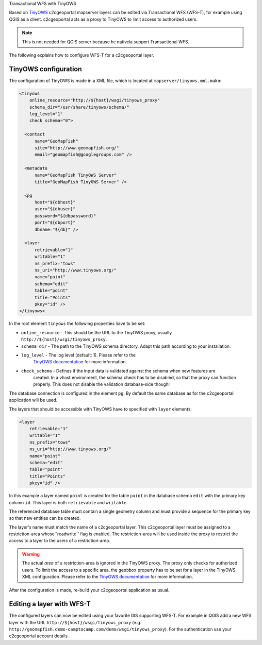 .. _administrator_tinyows:

Transactional WFS with TinyOWS

Based on `TinyOWS <http://mapserver.org/tinyows/>`_ c2cgeoportal mapserver layers can be
edited via Transactional WFS (WFS-T), for example using QGIS as a client. c2cgeoportal acts as a
proxy to TinyOWS to limit access to authorized users.

.. note::

   This is not needed for QGIS server because he nativela support Transactional WFS.

The following explains how to configure WFS-T for a c2cgeoportal layer.

TinyOWS configuration
---------------------

The configuration of TinyOWS is made in a XML file, which is located at
``mapserver/tinyows.xml.mako``:

.. code:: xml

    <tinyows
        online_resource="http://${host}/wsgi/tinyows_proxy"
        schema_dir="/usr/share/tinyows/schema/"
        log_level="1"
        check_schema="0">

      <contact
          name="GeoMapFish"
          site="http://www.geomapfish.org/"
          email="geomapfish@googlegroups.com" />

      <metadata
          name="GeoMapFish TinyOWS Server"
          title="GeoMapFish TinyOWS Server" />

      <pg
          host="${dbhost}"
          user="${dbuser}"
          password="${dbpassword}"
          port="${dbport}"
          dbname="${db}" />

      <layer
          retrievable="1"
          writable="1"
          ns_prefix="tows"
          ns_uri="http://www.tinyows.org/"
          name="point"
          schema="edit"
          table="point"
          title="Points"
          pkey="id" />
    </tinyows>

In the root element ``tinyows`` the following properties have to be set:

* ``online_resource`` - This should be the URL to the TinyOWS proxy, usually
  ``http://${host}/wsgi/tinyows_proxy``.
* ``schema_dir`` - The path to the TinyOWS schema directory. Adapt this path according to your installation.
* ``log_level`` - The log level (default: 1). Please refer to the
   `TinyOWS documentation <http://mapserver.org/tinyows/configfile.html#tinyows-element>`__
   for more information.
* ``check_schema`` - Defines if the input data is validated against the schema when new features are
   created. In a vhost environment, the schema check has to be disabled, so that the proxy can function
   properly. This does not disable the validation database-side though!

The database connection is configured in the element ``pg``. By default the
same database as for the c2cgeoportal application will be used.

The layers that should be accessible with TinyOWS have to specified with ``layer`` elements:

.. code:: xml

      <layer
          retrievable="1"
          writable="1"
          ns_prefix="tows"
          ns_uri="http://www.tinyows.org/"
          name="point"
          schema="edit"
          table="point"
          title="Points"
          pkey="id" />

In this example a layer named ``point`` is created for the table ``point`` in the
database schema ``edit`` with the primary key column ``id``. This layer is both
``retrievable`` and ``writable``.

The referenced database table must contain a single geometry column and must
provide a sequence for the primary key so that new entities can be created.

The layer's name must match the name of a c2cgeoportal layer. This c2cgeoportal
layer must be assigned to a restriction-area  whose``readwrite`` flag is
enabled. The restriction-area will be used inside the proxy to restrict the
access to a layer to the users of a restriction-area.

.. warning::

    The actual *area* of a restriction-area is ignored in the TinyOWS proxy.
    The proxy only checks for authorized users. To limit the access to a
    specific area, the ``geobbox`` property has to be set for a layer in the
    TinyOWS XML configuration. Please refer to the
    `TinyOWS documentation <http://mapserver.org/tinyows/configfile.html#layer-element>`__
    for more information.

After the configuration is made, re-build your c2cgeoportal application as usual.


Editing a layer with WFS-T
--------------------------

The configured layers can now be edited using your favorite GIS supporting
WFS-T. For example in QGIS add a new WFS layer with the URL
``http://${host}/wsgi/tinyows_proxy`` (e.g.
``http://geomapfish.demo-camptocamp.com/demo/wsgi/tinyows_proxy``). For the
authentication use your c2cgeoportal account details.
